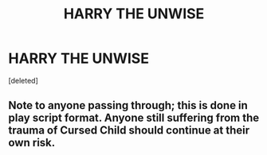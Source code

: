 #+TITLE: HARRY THE UNWISE

* HARRY THE UNWISE
:PROPERTIES:
:Score: 0
:DateUnix: 1596864088.0
:DateShort: 2020-Aug-08
:FlairText: Self-Promotion
:END:
[deleted]


** Note to anyone passing through; this is done in play script format. Anyone still suffering from the trauma of Cursed Child should continue at their own risk.
:PROPERTIES:
:Author: MachaiArcanum
:Score: 0
:DateUnix: 1596894711.0
:DateShort: 2020-Aug-08
:END:
